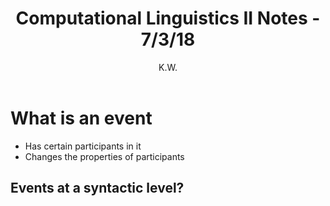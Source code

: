 #+TITLE: Computational Linguistics II Notes - 7/3/18
#+AUTHOR: K.W.


* What is an event

  - Has certain participants in it
  - Changes the properties of participants

** Events at a syntactic level?
